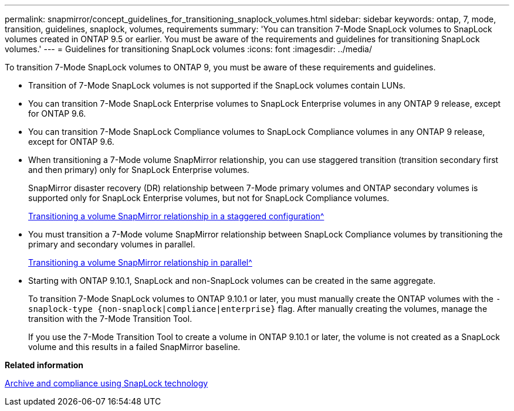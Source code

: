 ---
permalink: snapmirror/concept_guidelines_for_transitioning_snaplock_volumes.html
sidebar: sidebar
keywords: ontap, 7, mode, transition, guidelines, snaplock, volumes, requirements
summary: 'You can transition 7-Mode SnapLock volumes to SnapLock volumes created in ONTAP 9.5 or earlier. You must be aware of the requirements and guidelines for transitioning SnapLock volumes.'
---
= Guidelines for transitioning SnapLock volumes
:icons: font
:imagesdir: ../media/

[.lead]
To transition 7-Mode SnapLock volumes to ONTAP 9, you must be aware of these requirements and guidelines.

* Transition of 7-Mode SnapLock volumes is not supported if the SnapLock volumes contain LUNs.
* You can transition 7-Mode SnapLock Enterprise volumes to SnapLock Enterprise volumes in any ONTAP 9 release, except for ONTAP 9.6.
* You can transition 7-Mode SnapLock Compliance volumes to SnapLock Compliance volumes in any ONTAP 9 release, except for ONTAP 9.6.
* When transitioning a 7-Mode volume SnapMirror relationship, you can use staggered transition (transition secondary first and then primary) only for SnapLock Enterprise volumes.
+
SnapMirror disaster recovery (DR) relationship between 7-Mode primary volumes and ONTAP secondary volumes is supported only for SnapLock Enterprise volumes, but not for SnapLock Compliance volumes.
+
xref:task_transitioning_a_data_protection_relationship.adoc[Transitioning a volume SnapMirror relationship in a staggered configuration^]

* You must transition a 7-Mode volume SnapMirror relationship between SnapLock Compliance volumes by transitioning the primary and secondary volumes in parallel.
+
xref:task_transitioning_a_volume_snapmirror_relationship_in_parallel.adoc[Transitioning a volume SnapMirror relationship in parallel^]

* Starting with ONTAP 9.10.1, SnapLock and non-SnapLock volumes can be created in the same aggregate.
+
To transition 7-Mode SnapLock volumes to ONTAP 9.10.1 or later, you must manually create the ONTAP volumes with the `-snaplock-type {non-snaplock|compliance|enterprise}` flag. After manually creating the volumes, manage the transition with the 7-Mode Transition Tool.
+
If you use the 7-Mode Transition Tool to create a volume in ONTAP 9.10.1 or later, the volume is not created as a SnapLock volume and this results in a failed SnapMirror baseline.


*Related information*

https://docs.netapp.com/ontap-9/topic/com.netapp.doc.pow-arch-con/home.html[Archive and compliance using SnapLock technology^]

// 2023-03-03, GH issue #27
// 2023-03-30, GH issue #27